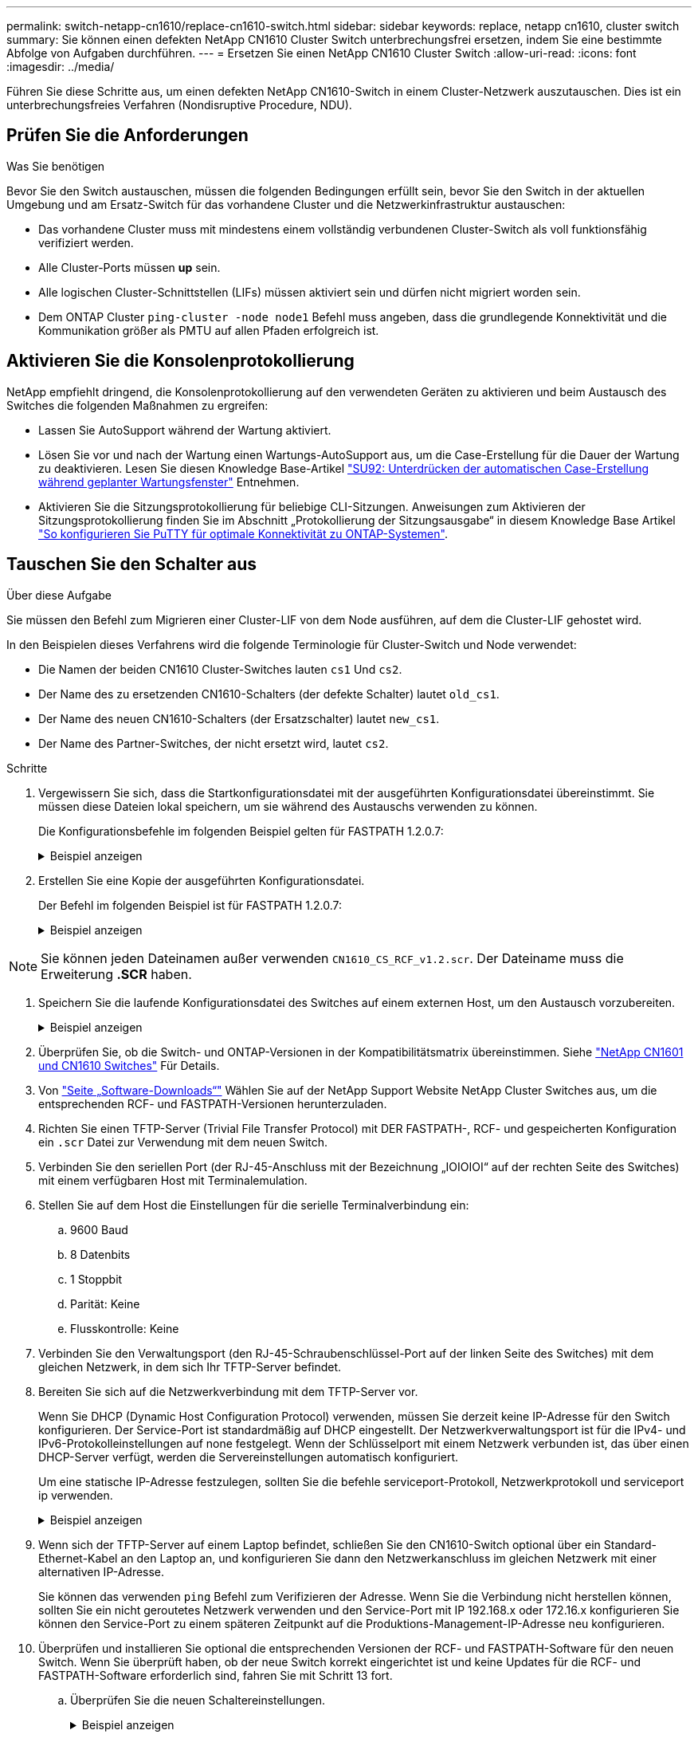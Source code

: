 ---
permalink: switch-netapp-cn1610/replace-cn1610-switch.html 
sidebar: sidebar 
keywords: replace, netapp cn1610, cluster switch 
summary: Sie können einen defekten NetApp CN1610 Cluster Switch unterbrechungsfrei ersetzen, indem Sie eine bestimmte Abfolge von Aufgaben durchführen. 
---
= Ersetzen Sie einen NetApp CN1610 Cluster Switch
:allow-uri-read: 
:icons: font
:imagesdir: ../media/


[role="lead"]
Führen Sie diese Schritte aus, um einen defekten NetApp CN1610-Switch in einem Cluster-Netzwerk auszutauschen. Dies ist ein unterbrechungsfreies Verfahren (Nondisruptive Procedure, NDU).



== Prüfen Sie die Anforderungen

.Was Sie benötigen
Bevor Sie den Switch austauschen, müssen die folgenden Bedingungen erfüllt sein, bevor Sie den Switch in der aktuellen Umgebung und am Ersatz-Switch für das vorhandene Cluster und die Netzwerkinfrastruktur austauschen:

* Das vorhandene Cluster muss mit mindestens einem vollständig verbundenen Cluster-Switch als voll funktionsfähig verifiziert werden.
* Alle Cluster-Ports müssen *up* sein.
* Alle logischen Cluster-Schnittstellen (LIFs) müssen aktiviert sein und dürfen nicht migriert worden sein.
* Dem ONTAP Cluster `ping-cluster -node node1` Befehl muss angeben, dass die grundlegende Konnektivität und die Kommunikation größer als PMTU auf allen Pfaden erfolgreich ist.




== Aktivieren Sie die Konsolenprotokollierung

NetApp empfiehlt dringend, die Konsolenprotokollierung auf den verwendeten Geräten zu aktivieren und beim Austausch des Switches die folgenden Maßnahmen zu ergreifen:

* Lassen Sie AutoSupport während der Wartung aktiviert.
* Lösen Sie vor und nach der Wartung einen Wartungs-AutoSupport aus, um die Case-Erstellung für die Dauer der Wartung zu deaktivieren. Lesen Sie diesen Knowledge Base-Artikel https://kb.netapp.com/Support_Bulletins/Customer_Bulletins/SU92["SU92: Unterdrücken der automatischen Case-Erstellung während geplanter Wartungsfenster"^] Entnehmen.
* Aktivieren Sie die Sitzungsprotokollierung für beliebige CLI-Sitzungen. Anweisungen zum Aktivieren der Sitzungsprotokollierung finden Sie im Abschnitt „Protokollierung der Sitzungsausgabe“ in diesem Knowledge Base Artikel https://kb.netapp.com/on-prem/ontap/Ontap_OS/OS-KBs/How_to_configure_PuTTY_for_optimal_connectivity_to_ONTAP_systems["So konfigurieren Sie PuTTY für optimale Konnektivität zu ONTAP-Systemen"^].




== Tauschen Sie den Schalter aus

.Über diese Aufgabe
Sie müssen den Befehl zum Migrieren einer Cluster-LIF von dem Node ausführen, auf dem die Cluster-LIF gehostet wird.

In den Beispielen dieses Verfahrens wird die folgende Terminologie für Cluster-Switch und Node verwendet:

* Die Namen der beiden CN1610 Cluster-Switches lauten `cs1` Und `cs2`.
* Der Name des zu ersetzenden CN1610-Schalters (der defekte Schalter) lautet `old_cs1`.
* Der Name des neuen CN1610-Schalters (der Ersatzschalter) lautet `new_cs1`.
* Der Name des Partner-Switches, der nicht ersetzt wird, lautet `cs2`.


.Schritte
. Vergewissern Sie sich, dass die Startkonfigurationsdatei mit der ausgeführten Konfigurationsdatei übereinstimmt. Sie müssen diese Dateien lokal speichern, um sie während des Austauschs verwenden zu können.
+
Die Konfigurationsbefehle im folgenden Beispiel gelten für FASTPATH 1.2.0.7:

+
.Beispiel anzeigen
[%collapsible]
====
[listing, subs="+quotes"]
----
(old_cs1) *>enable*
(old_cs1) *#show running-config*
(old_cs1) *#show startup-config*
----
====
. Erstellen Sie eine Kopie der ausgeführten Konfigurationsdatei.
+
Der Befehl im folgenden Beispiel ist für FASTPATH 1.2.0.7:

+
.Beispiel anzeigen
[%collapsible]
====
[listing, subs="+quotes"]
----
(old_cs1) *#show running-config filename.scr*
Config script created successfully.
----
====



NOTE: Sie können jeden Dateinamen außer verwenden `CN1610_CS_RCF_v1.2.scr`. Der Dateiname muss die Erweiterung *.SCR* haben.

. [[step3]]Speichern Sie die laufende Konfigurationsdatei des Switches auf einem externen Host, um den Austausch vorzubereiten.
+
.Beispiel anzeigen
[%collapsible]
====
[listing, subs="+quotes"]
----
(old_cs1) #*copy nvram:script filename.scr scp://<Username>@<remote_IP_address>/path_to_file/filename.scr*
----
====
. Überprüfen Sie, ob die Switch- und ONTAP-Versionen in der Kompatibilitätsmatrix übereinstimmen. Siehe https://mysupport.netapp.com/site/info/netapp-cluster-switch["NetApp CN1601 und CN1610 Switches"^] Für Details.
. Von https://mysupport.netapp.com/site/products/all/details/netapp-cluster-switches/downloads-tab["Seite „Software-Downloads“"^] Wählen Sie auf der NetApp Support Website NetApp Cluster Switches aus, um die entsprechenden RCF- und FASTPATH-Versionen herunterzuladen.
. Richten Sie einen TFTP-Server (Trivial File Transfer Protocol) mit DER FASTPATH-, RCF- und gespeicherten Konfiguration ein `.scr` Datei zur Verwendung mit dem neuen Switch.
. Verbinden Sie den seriellen Port (der RJ-45-Anschluss mit der Bezeichnung „IOIOIOI“ auf der rechten Seite des Switches) mit einem verfügbaren Host mit Terminalemulation.
. Stellen Sie auf dem Host die Einstellungen für die serielle Terminalverbindung ein:
+
.. 9600 Baud
.. 8 Datenbits
.. 1 Stoppbit
.. Parität: Keine
.. Flusskontrolle: Keine


. Verbinden Sie den Verwaltungsport (den RJ-45-Schraubenschlüssel-Port auf der linken Seite des Switches) mit dem gleichen Netzwerk, in dem sich Ihr TFTP-Server befindet.
. Bereiten Sie sich auf die Netzwerkverbindung mit dem TFTP-Server vor.
+
Wenn Sie DHCP (Dynamic Host Configuration Protocol) verwenden, müssen Sie derzeit keine IP-Adresse für den Switch konfigurieren. Der Service-Port ist standardmäßig auf DHCP eingestellt. Der Netzwerkverwaltungsport ist für die IPv4- und IPv6-Protokolleinstellungen auf none festgelegt. Wenn der Schlüsselport mit einem Netzwerk verbunden ist, das über einen DHCP-Server verfügt, werden die Servereinstellungen automatisch konfiguriert.

+
Um eine statische IP-Adresse festzulegen, sollten Sie die befehle serviceport-Protokoll, Netzwerkprotokoll und serviceport ip verwenden.

+
.Beispiel anzeigen
[%collapsible]
====
[listing, subs="+quotes"]
----
(new_cs1) #*serviceport ip <ipaddr> <netmask> <gateway>*
----
====
. Wenn sich der TFTP-Server auf einem Laptop befindet, schließen Sie den CN1610-Switch optional über ein Standard-Ethernet-Kabel an den Laptop an, und konfigurieren Sie dann den Netzwerkanschluss im gleichen Netzwerk mit einer alternativen IP-Adresse.
+
Sie können das verwenden `ping` Befehl zum Verifizieren der Adresse. Wenn Sie die Verbindung nicht herstellen können, sollten Sie ein nicht geroutetes Netzwerk verwenden und den Service-Port mit IP 192.168.x oder 172.16.x konfigurieren Sie können den Service-Port zu einem späteren Zeitpunkt auf die Produktions-Management-IP-Adresse neu konfigurieren.

. Überprüfen und installieren Sie optional die entsprechenden Versionen der RCF- und FASTPATH-Software für den neuen Switch. Wenn Sie überprüft haben, ob der neue Switch korrekt eingerichtet ist und keine Updates für die RCF- und FASTPATH-Software erforderlich sind, fahren Sie mit Schritt 13 fort.
+
.. Überprüfen Sie die neuen Schaltereinstellungen.
+
.Beispiel anzeigen
[%collapsible]
====
[listing, subs="+quotes"]
----
(new_cs1) >*enable*
(new_cs1) #*show version*
----
====
.. Laden Sie den RCF auf den neuen Switch herunter.
+
.Beispiel anzeigen
[%collapsible]
====
[listing, subs="+quotes"]
----
(new_cs1) #*copy tftp://<server_ip_address>/CN1610_CS_RCF_v1.2.txt nvram:script CN1610_CS_RCF_v1.2.scr*
Mode.	TFTP
Set Server IP.	172.22.201.50
Path.	/
Filename....................................... CN1610_CS_RCF_v1.2.txt
Data Type...................................... Config Script
Destination Filename........................... CN1610_CS_RCF_v1.2.scr
File with same name already exists.
WARNING:Continuing with this command will overwrite the existing file.

Management access will be blocked for the duration of the transfer Are you sure you want to start? (y/n) y

File transfer in progress. Management access will be blocked for the duration of the transfer. please wait...
Validating configuration script...
(the entire script is displayed line by line)
...
description "NetApp CN1610 Cluster Switch RCF v1.2 - 2015-01-13"
...
Configuration script validated.
File transfer operation completed successfully.
----
====
.. Stellen Sie sicher, dass der RCF auf den Switch heruntergeladen wurde.
+
.Beispiel anzeigen
[%collapsible]
====
[listing, subs="+quotes"]
----
(new_cs1) #*script list*
Configuration Script Nam   Size(Bytes)
-------------------------- -----------
CN1610_CS_RCF_v1.1.scr            2191
CN1610_CS_RCF_v1.2.scr            2240
latest_config.scr                 2356

4 configuration script(s) found.
2039 Kbytes free.
----
====


. Den RCF auf den CN1610-Schalter auftragen.
+
.Beispiel anzeigen
[%collapsible]
====
[listing, subs="+quotes"]
----
(new_cs1) #*script apply CN1610_CS_RCF_v1.2.scr*
Are you sure you want to apply the configuration script? (y/n) *y*
...
(the entire script is displayed line by line)
...
description "NetApp CN1610 Cluster Switch RCF v1.2 - 2015-01-13"
...
Configuration script 'CN1610_CS_RCF_v1.2.scr' applied. Note that the script output will go to the console.
After the script is applied, those settings will be active in the running-config file. To save them to the startup-config file, you must use the write memory command, or if you used the reload answer yes when asked if you want to save the changes.
----
====
+
.. Speichern Sie die laufende Konfigurationsdatei, damit sie beim Neustart des Switches zur Startkonfigurationsdatei wird.
+
.Beispiel anzeigen
[%collapsible]
====
[listing, subs="+quotes"]
----
(new_cs1) #*write memory*
This operation may take a few minutes.
Management interfaces will not be available during this time.

Are you sure you want to save? (y/n) *y*

Config file 'startup-config' created successfully.

Configuration Saved!
----
====
.. Laden Sie das Bild auf den Switch CN1610 herunter.
+
.Beispiel anzeigen
[%collapsible]
====
[listing, subs="+quotes"]
----
(new_cs1) #*copy tftp://<server_ip_address>/NetApp_CN1610_1.2.0.7.stk active*
Mode.	TFTP
Set Server IP.	tftp_server_ip_address
Path.	/
Filename....................................... NetApp_CN1610_1.2.0.7.stk
Data Type.	Code
Destination Filename.	active

Management access will be blocked for the duration of the transfer

Are you sure you want to start? (y/n) *y*

TFTP Code transfer starting...

File transfer operation completed successfully.
----
====
.. Führen Sie das neue aktive Startabbild durch, indem Sie den Switch neu starten.
+
Der Switch muss neu gestartet werden, damit der Befehl in Schritt 6 das neue Image widerspiegelt. Es gibt zwei mögliche Ansichten für eine Antwort, die Sie nach Eingabe des Befehls reload möglicherweise sehen werden.

+
.Beispiel anzeigen
[%collapsible]
====
[listing, subs="+quotes"]
----
(new_cs1) #*reload*
The system has unsaved changes.
Would you like to save them now? (y/n) *y*

Config file 'startup-config' created successfully.

Configuration Saved! System will now restart!
.
.
.
Cluster Interconnect Infrastructure

User:admin Password: (new_cs1) >*enable*
----
====
.. Kopieren Sie die gespeicherte Konfigurationsdatei vom alten Switch auf den neuen Switch.
+
.Beispiel anzeigen
[%collapsible]
====
[listing, subs="+quotes"]
----
(new_cs1) #*copy tftp://<server_ip_address>/<filename>.scr nvram:script <filename>.scr*
----
====
.. Wenden Sie die zuvor gespeicherte Konfiguration auf den neuen Switch an.
+
.Beispiel anzeigen
[%collapsible]
====
[listing, subs="+quotes"]
----
(new_cs1) #*script apply <filename>.scr*
Are you sure you want to apply the configuration script? (y/n) *y*

The system has unsaved changes.
Would you like to save them now? (y/n) *y*

Config file 'startup-config' created successfully.

Configuration Saved!
----
====
.. Speichern Sie die laufende Konfigurationsdatei in der Startkonfigurationsdatei.
+
.Beispiel anzeigen
[%collapsible]
====
[listing, subs="+quotes"]
----
(new_cs1) #*write memory*
----
====


. Wenn AutoSupport in diesem Cluster aktiviert ist, unterdrücken Sie die automatische Erstellung eines Falls durch Aufrufen einer AutoSupport Meldung:
`system node autosupport invoke -node * -type all - message MAINT=xh`
+
_X_ ist die Dauer des Wartungsfensters in Stunden.

+
[NOTE]
====
Die AutoSupport Meldung wird vom technischen Support dieser Wartungsaufgabe benachrichtigt, damit die automatische Case-Erstellung während des Wartungsfensters unterdrückt wird.

====
. Melden Sie sich beim neuen Switch New_cs1 als Admin-Benutzer an, und fahren Sie alle Ports herunter, die mit den Node-Cluster-Schnittstellen (Ports 1 bis 12) verbunden sind.
+
.Beispiel anzeigen
[%collapsible]
====
[listing, subs="+quotes"]
----
User:*admin*
Password:
(new_cs1) >*enable*
(new_cs1) #

(new_cs1) #*config*
(new_cs1)(config)#*interface 0/1-0/12*
(new_cs1)(interface 0/1-0/12)#*shutdown*
(new_cs1)(interface 0/1-0/12)#*exit*
(new_cs1) #*write memory*
----
====
. Migrieren Sie die Cluster-LIFs von den Ports, die mit dem Switch old_cs1 verbunden sind.
+
Sie müssen jede LIF des Clusters von der Managementoberfläche des aktuellen Node migrieren.

+
.Beispiel anzeigen
[%collapsible]
====
[listing, subs="+quotes"]
----
cluster::> *set -privilege advanced*
cluster::> *network interface migrate -vserver <vserver_name> -lif <Cluster_LIF_to_be_moved> - sourcenode <current_node> -dest-node <current_node> -dest-port <cluster_port_that_is_UP>*
----
====
. Vergewissern Sie sich, dass alle Cluster-LIFs auf den entsprechenden Cluster-Port auf jedem Node verschoben wurden.
+
.Beispiel anzeigen
[%collapsible]
====
[listing, subs="+quotes"]
----
cluster::> *network interface show -role cluster*
----
====
. Fahren Sie die Cluster-Ports herunter, die an den Switch angeschlossen sind, den Sie ausgetauscht haben.
+
.Beispiel anzeigen
[%collapsible]
====
[listing, subs="+quotes"]
----
cluster::*> *network port modify -node <node_name> -port <port_to_admin_down> -up-admin false*
----
====
. Überprüfen Sie den Systemzustand des Clusters.
+
.Beispiel anzeigen
[%collapsible]
====
[listing, subs="+quotes"]
----
cluster::*> *cluster show*
----
====
. Vergewissern Sie sich, dass die Ports ausgefallen sind.
+
.Beispiel anzeigen
[%collapsible]
====
[listing, subs="+quotes"]
----
cluster::*> *cluster ping-cluster -node <node_name>*
----
====
. Fahren Sie auf dem Switch cs2 die ISL-Ports 13 bis 16 herunter.
+
.Beispiel anzeigen
[%collapsible]
====
[listing, subs="+quotes"]
----
(cs2) #*config*
(cs2)(config)#*interface 0/13-0/16*
(cs2)(interface 0/13-0/16)#*shutdown*
(cs2) #*show port-channel 3/1*
----
====
. Überprüfen Sie, ob der Speicheradministrator für den Austausch des Switches bereit ist.
. Entfernen Sie alle Kabel vom Switch old_cs1, und schließen Sie dann die Kabel an dieselben Ports am Switch New_cs1 an.
. Aktivieren Sie auf dem cs2-Switch die ISL-Ports 13 bis 16.
+
.Beispiel anzeigen
[%collapsible]
====
[listing, subs="+quotes"]
----
(cs2) #*config*
(cs2)(config)#*interface 0/13-0/16*
(cs2)(interface 0/13-0/16)#*no shutdown*
----
====
. Aktivieren Sie die Ports auf dem neuen Switch, der den Clusterknoten zugeordnet ist.
+
.Beispiel anzeigen
[%collapsible]
====
[listing, subs="+quotes"]
----
(cs2) #*config*
(cs2)(config)#*interface 0/1-0/12*
(cs2)(interface 0/13-0/16)#*no shutdown*
----
====
. Rufen Sie auf einem einzelnen Node den Clusterknoten-Port auf, der mit dem ausgetauschten Switch verbunden ist, und bestätigen Sie anschließend, dass die Verbindung hergestellt ist.
+
.Beispiel anzeigen
[%collapsible]
====
[listing, subs="+quotes"]
----
cluster::*> *network port modify -node node1 -port <port_to_be_onlined> -up-admin true*
cluster::*> *network port show -role cluster*
----
====
. Setzen Sie die Cluster-LIFs zurück, die dem Port in Schritt 25 auf demselben Node zugeordnet sind.
+
In diesem Beispiel werden die LIFs auf node1 erfolgreich zurückgesetzt, wenn die Spalte „is Home“ den Wert „true“ lautet.

+
.Beispiel anzeigen
[%collapsible]
====
[listing, subs="+quotes"]
----
cluster::*> *network interface revert -vserver node1 -lif <cluster_lif_to_be_reverted>*
cluster::*> *network interface show -role cluster*
----
====
. Wenn die Cluster-LIF des ersten Node hochgefahren ist und auf den Home Port zurückgesetzt wird, wiederholen Sie die Schritte 25 und 26, um die Cluster-Ports hochzuschalten und die Cluster-LIFs auf den anderen Nodes im Cluster zurückzusetzen.
. Zeigt Informationen zu den Nodes im Cluster an.
+
.Beispiel anzeigen
[%collapsible]
====
[listing, subs="+quotes"]
----
cluster::*> *cluster show*
----
====
. Vergewissern Sie sich, dass die Startkonfigurationsdatei und die laufende Konfigurationsdatei auf dem ersetzten Switch korrekt sind. Diese Konfigurationsdatei sollte mit der Ausgabe in Schritt 1 übereinstimmen.
+
.Beispiel anzeigen
[%collapsible]
====
[listing, subs="+quotes"]
----
(new_cs1) >*enable*
(new_cs1) #*show running-config*
(new_cs1) #*show startup-config*
----
====
. Wenn Sie die automatische Case-Erstellung unterdrückt haben, aktivieren Sie es erneut, indem Sie eine AutoSupport Meldung aufrufen:
+
`system node autosupport invoke -node * -type all -message MAINT=END`


